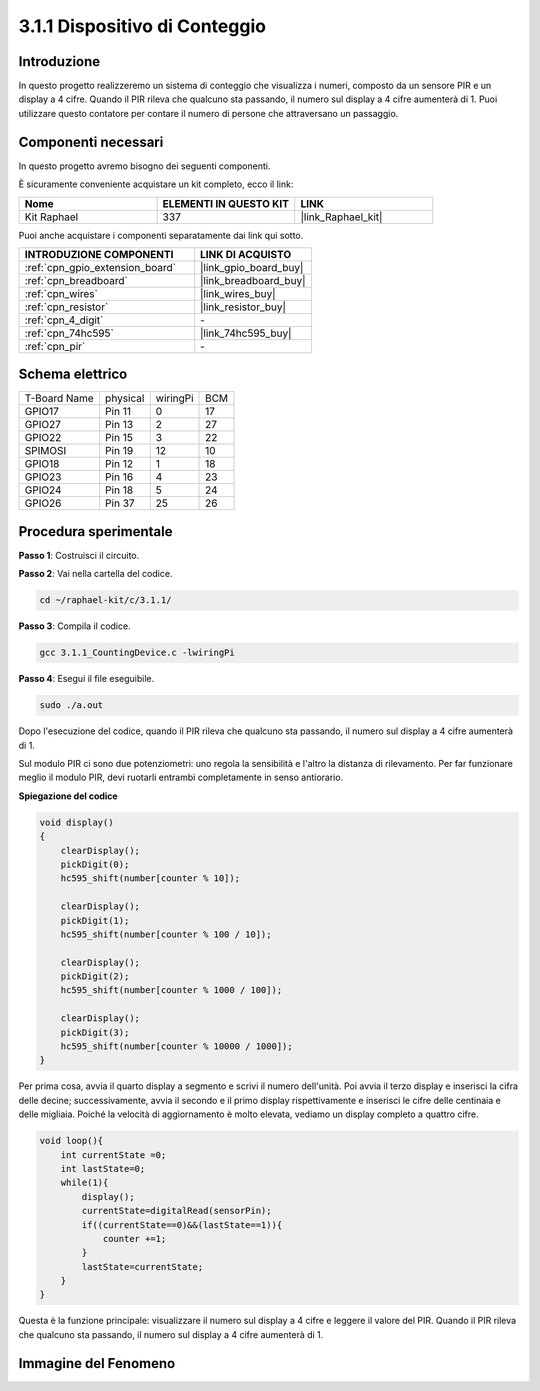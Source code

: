 .. nota::

    Ciao, benvenuto nella Community di appassionati di SunFounder Raspberry Pi & Arduino & ESP32 su Facebook! Approfondisci Raspberry Pi, Arduino ed ESP32 insieme agli altri appassionati.

    **Perché unirti a noi?**

    - **Supporto esperto**: Risolvi problemi post-vendita e sfide tecniche con l'aiuto della nostra community e del nostro team.
    - **Impara e condividi**: Scambia suggerimenti e tutorial per migliorare le tue competenze.
    - **Anteprime esclusive**: Ottieni accesso anticipato a nuovi annunci di prodotti e anteprime.
    - **Sconti speciali**: Godi di sconti esclusivi sui nostri prodotti più recenti.
    - **Promozioni festive e omaggi**: Partecipa a omaggi e promozioni speciali per le festività.

    👉 Sei pronto a esplorare e creare con noi? Clicca su [|link_sf_facebook|] e unisciti oggi stesso!

.. _3.1.1_c:

3.1.1 Dispositivo di Conteggio
================================

Introduzione
-----------------

In questo progetto realizzeremo un sistema di conteggio che visualizza i 
numeri, composto da un sensore PIR e un display a 4 cifre. Quando il PIR 
rileva che qualcuno sta passando, il numero sul display a 4 cifre aumenterà 
di 1. Puoi utilizzare questo contatore per contare il numero di persone che 
attraversano un passaggio.

Componenti necessari
------------------------------

In questo progetto avremo bisogno dei seguenti componenti. 

.. image:: ../img/list_Counting_Device1.png
    :align: center

.. image:: ../img/list_Counting_Device2.png
    :align: center

È sicuramente conveniente acquistare un kit completo, ecco il link: 

.. list-table::
    :widths: 20 20 20
    :header-rows: 1

    *   - Nome	
        - ELEMENTI IN QUESTO KIT
        - LINK
    *   - Kit Raphael
        - 337
        - |link_Raphael_kit|

Puoi anche acquistare i componenti separatamente dai link qui sotto.

.. list-table::
    :widths: 30 20
    :header-rows: 1

    *   - INTRODUZIONE COMPONENTI
        - LINK DI ACQUISTO

    *   - :ref:`cpn_gpio_extension_board`
        - |link_gpio_board_buy|
    *   - :ref:`cpn_breadboard`
        - |link_breadboard_buy|
    *   - :ref:`cpn_wires`
        - |link_wires_buy|
    *   - :ref:`cpn_resistor`
        - |link_resistor_buy|
    *   - :ref:`cpn_4_digit`
        - \-
    *   - :ref:`cpn_74hc595`
        - |link_74hc595_buy|
    *   - :ref:`cpn_pir`
        - \-

Schema elettrico
----------------------

============ ======== ======== ===
T-Board Name physical wiringPi BCM
GPIO17       Pin 11   0        17
GPIO27       Pin 13   2        27
GPIO22       Pin 15   3        22
SPIMOSI      Pin 19   12       10
GPIO18       Pin 12   1        18
GPIO23       Pin 16   4        23
GPIO24       Pin 18   5        24
GPIO26       Pin 37   25       26
============ ======== ======== ===

.. image:: ../img/Schematic_three_one1.png
   :align: center

Procedura sperimentale
-----------------------------

**Passo 1**: Costruisci il circuito.

.. image:: ../img/image235.png

**Passo 2**: Vai nella cartella del codice.

.. raw:: html

   <run></run>

.. code-block:: 

    cd ~/raphael-kit/c/3.1.1/

**Passo 3**: Compila il codice.

.. raw:: html

   <run></run>

.. code-block:: 

    gcc 3.1.1_CountingDevice.c -lwiringPi

**Passo 4**: Esegui il file eseguibile.

.. raw:: html

   <run></run>

.. code-block:: 

    sudo ./a.out

Dopo l'esecuzione del codice, quando il PIR rileva che qualcuno sta passando,
il numero sul display a 4 cifre aumenterà di 1.

Sul modulo PIR ci sono due potenziometri: uno regola la sensibilità e l'altro la distanza di rilevamento. Per far funzionare meglio il modulo PIR, devi ruotarli entrambi completamente in senso antiorario.

.. image:: ../img/PIR_TTE.png
    :width: 400
    :align: center

.. nota::

    Se non funziona dopo l'esecuzione o compare un messaggio di errore: \"wiringPi.h: Nessun file o directory\", fai riferimento a :ref:`installa_wiringpi`.

**Spiegazione del codice**

.. code-block:: c

    void display()
    {
        clearDisplay();
        pickDigit(0);
        hc595_shift(number[counter % 10]);

        clearDisplay();
        pickDigit(1);
        hc595_shift(number[counter % 100 / 10]);

        clearDisplay();
        pickDigit(2);
        hc595_shift(number[counter % 1000 / 100]);
     
        clearDisplay();
        pickDigit(3);
        hc595_shift(number[counter % 10000 / 1000]);
    }

Per prima cosa, avvia il quarto display a segmento e scrivi il numero dell'unità.
Poi avvia il terzo display e inserisci la cifra delle decine; successivamente,
avvia il secondo e il primo display rispettivamente e inserisci le cifre delle
centinaia e delle migliaia. Poiché la velocità di aggiornamento è molto elevata,
vediamo un display completo a quattro cifre.

.. code-block:: c

    void loop(){
        int currentState =0;
        int lastState=0;
        while(1){
            display();
            currentState=digitalRead(sensorPin);
            if((currentState==0)&&(lastState==1)){
                counter +=1;
            }
            lastState=currentState;
        }
    }

Questa è la funzione principale: visualizzare il numero sul display a 4 cifre
e leggere il valore del PIR. Quando il PIR rileva che qualcuno sta passando,
il numero sul display a 4 cifre aumenterà di 1.

Immagine del Fenomeno
-------------------------

.. image:: ../img/image236.jpeg
   :align: center

